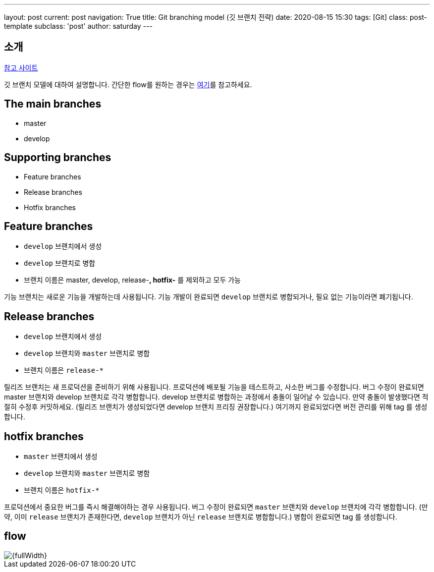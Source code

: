 ---
layout: post
current: post
navigation: True
title: Git branching model (깃 브랜치 전략)
date: 2020-08-15 15:30
tags: [Git]
class: post-template
subclass: 'post'
author: saturday
---

== 소개
https://nvie.com/posts/a-successful-git-branching-model/[참고 사이트]

깃 브랜치 모델에 대하여 설명합니다.
간단한 flow를 원하는 경우는 https://guides.github.com/introduction/flow/[여기]를 참고하세요.

== The main branches
* master
* develop

== Supporting branches
* Feature branches
* Release branches
* Hotfix branches

== Feature branches
* `develop` 브랜치에서 생성
* `develop` 브랜치로 병합
* 브랜치 이름은 master, develop, release-*, hotfix-* 를 제외하고 모두 가능

기능 브랜치는 새로운 기능을 개발하는데 사용됩니다.
기능 개발이 완료되면 `develop` 브랜치로 병합되거나, 필요 없는 기능이라면 폐기됩니다.

== Release branches
* `develop` 브랜치에서 생성
* `develop` 브랜치와 `master` 브랜치로 병합
* 브랜치 이름은 `release-*`

릴리즈 브랜치는 새 프로덕션을 준비하기 위해 사용됩니다.
프로덕션에 배포될 기능을 테스트하고, 사소한 버그를 수정합니다.
버그 수정이 완료되면 master 브랜치와 develop 브랜치로 각각 병합합니다.
develop 브랜치로 병합하는 과정에서 충돌이 일어날 수 있습니다. 만약 충돌이 발생했다면 적절히 수정후 커밋하세요.
(릴리즈 브랜치가 생성되었다면 develop 브랜치 프리징 권장합니다.)
여기까지 완료되었다면 버전 관리를 위해 tag 를 생성합니다.

== hotfix branches
* `master` 브랜치에서 생성
* `develop` 브랜치와 `master` 브랜치로 병함
* 브랜치 이름은 `hotfix-*`

프로덕션에서 중요한 버그를 즉시 해결해야하는 경우 사용됩니다.
버그 수정이 완료되면 `master` 브랜치와 `develop` 브랜치에 각각 병합합니다.
(만약, 이미 `release` 브랜치가 존재한다면, `develop` 브랜치가 아닌 `release` 브랜치로 병합합니다.)
병합이 완료되면 tag 를 생성합니다.

== flow
image::https://nvie.com/img/git-model@2x.png[{fullWidth}]
